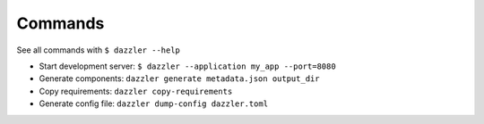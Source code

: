 Commands
========

See all commands with ``$ dazzler --help``

- Start development server: ``$ dazzler --application my_app --port=8080``
- Generate components: ``dazzler generate metadata.json output_dir``
- Copy requirements: ``dazzler copy-requirements``
- Generate config file: ``dazzler dump-config dazzler.toml``
